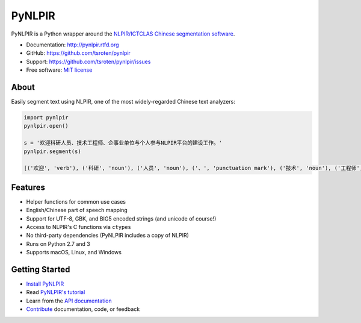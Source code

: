 =======
PyNLPIR
=======

.. image:: https://badge.fury.io/py/pynlpir.png
    :target: http://badge.fury.io/py/pynlpir

.. image:: https://travis-ci.org/tsroten/pynlpir.png?branch=develop
        :target: https://travis-ci.org/tsroten/pynlpir

PyNLPIR is a Python wrapper around the
`NLPIR/ICTCLAS Chinese segmentation software <http://ictclas.nlpir.org>`_.

* Documentation: http://pynlpir.rtfd.org
* GitHub: https://github.com/tsroten/pynlpir
* Support: https://github.com/tsroten/pynlpir/issues
* Free software: `MIT license <http://opensource.org/licenses/MIT>`_

About
-----

Easily segment text using NLPIR, one of the most widely-regarded Chinese text
analyzers:

.. code:: python

    import pynlpir
    pynlpir.open()

    s = '欢迎科研人员、技术工程师、企事业单位与个人参与NLPIR平台的建设工作。'
    pynlpir.segment(s)

    [('欢迎', 'verb'), ('科研', 'noun'), ('人员', 'noun'), ('、', 'punctuation mark'), ('技术', 'noun'), ('工程师', 'noun'), ('、', 'punctuation mark'), ('企事业', 'noun'), ('单位', 'noun'), ('与', 'conjunction'), ('个人', 'noun'), ('参与', 'verb'), ('NLPIR', 'noun'), ('平台', 'noun'), ('的', 'particle'), ('建设', 'verb'), ('工作', 'verb'), ('。', 'punctuation mark')]

Features
--------

* Helper functions for common use cases
* English/Chinese part of speech mapping
* Support for UTF-8, GBK, and BIG5 encoded strings (and unicode of course!)
* Access to NLPIR's C functions via ``ctypes``
* No third-party dependencies (PyNLPIR includes a copy of NLPIR)
* Runs on Python 2.7 and 3
* Supports macOS, Linux, and Windows

Getting Started
---------------

* `Install PyNLPIR <http://pynlpir.readthedocs.org/en/latest/installation.html>`_
* Read `PyNLPIR's tutorial <http://pynlpir.readthedocs.org/en/latest/tutorial.html>`_
* Learn from the `API documentation <http://pynlpir.readthedocs.org/en/latest/api.html>`_
* `Contribute <http://pynlpir.readthedocs.org/en/latest/contributing.html>`_ documentation, code, or feedback
